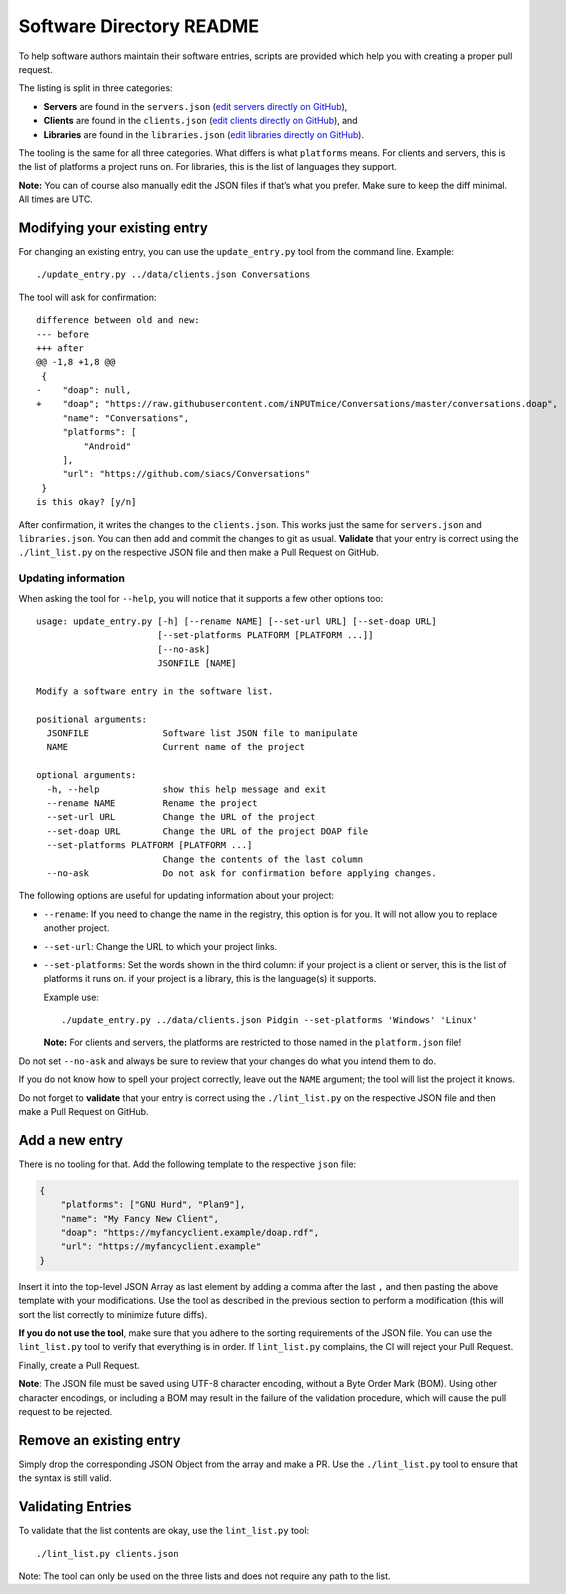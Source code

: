 Software Directory README
#########################

To help software authors maintain their software entries, scripts are provided which help you with creating a proper pull request.

The listing is split in three categories:

* **Servers** are found in the ``servers.json`` (`edit servers directly on GitHub <https://github.com/xsf/xmpp.org/edit/master/data/servers.json>`_),
* **Clients** are found in the ``clients.json`` (`edit clients directly on GitHub <https://github.com/xsf/xmpp.org/edit/master/data/clients.json>`_), and
* **Libraries** are found in the ``libraries.json`` (`edit libraries directly on GitHub <https://github.com/xsf/xmpp.org/edit/master/data/libraries.json>`_).

The tooling is the same for all three categories. What differs is what ``platforms`` means. For clients and servers, this is the list of platforms a project runs on. For libraries, this is the list of languages they support.

**Note:** You can of course also manually edit the JSON files if that’s what you prefer. Make sure to keep the diff minimal. All times are UTC.


Modifying your existing entry
============================

For changing an existing entry, you can use the ``update_entry.py`` tool from the command line. Example::

  ./update_entry.py ../data/clients.json Conversations

The tool will ask for confirmation::

  difference between old and new:
  --- before
  +++ after
  @@ -1,8 +1,8 @@
   {
  -    "doap": null,
  +    "doap"; "https://raw.githubusercontent.com/iNPUTmice/Conversations/master/conversations.doap",
       "name": "Conversations",
       "platforms": [
           "Android"
       ],
       "url": "https://github.com/siacs/Conversations"
   }
  is this okay? [y/n]

After confirmation, it writes the changes to the ``clients.json``. This works just the same for ``servers.json`` and ``libraries.json``. You can then add and commit the changes to git as usual. **Validate** that your entry is correct using the ``./lint_list.py`` on the respective JSON file and then make a Pull Request on GitHub.


Updating information
--------------------

When asking the tool for ``--help``, you will notice that it supports a few other options too::

  usage: update_entry.py [-h] [--rename NAME] [--set-url URL] [--set-doap URL]
                         [--set-platforms PLATFORM [PLATFORM ...]]
                         [--no-ask]
                         JSONFILE [NAME]

  Modify a software entry in the software list.

  positional arguments:
    JSONFILE              Software list JSON file to manipulate
    NAME                  Current name of the project

  optional arguments:
    -h, --help            show this help message and exit
    --rename NAME         Rename the project
    --set-url URL         Change the URL of the project
    --set-doap URL        Change the URL of the project DOAP file
    --set-platforms PLATFORM [PLATFORM ...]
                          Change the contents of the last column
    --no-ask              Do not ask for confirmation before applying changes.

The following options are useful for updating information about your project:

* ``--rename``: If you need to change the name in the registry, this option is for you. It will not allow you to replace another project.
* ``--set-url``: Change the URL to which your project links.
* ``--set-platforms``: Set the words shown in the third column: if your project is a client or server, this is the list of platforms it runs on. if your project is a library, this is the language(s) it supports.

  Example use::

    ./update_entry.py ../data/clients.json Pidgin --set-platforms 'Windows' 'Linux'

  **Note:** For clients and servers, the platforms are restricted to those named in the ``platform.json`` file!

Do not set ``--no-ask`` and always be sure to review that your changes do what you intend them to do.

If you do not know how to spell your project correctly, leave out the ``NAME`` argument; the tool will list the project it knows.

Do not forget to **validate** that your entry is correct using the ``./lint_list.py`` on the respective JSON file and then make a Pull Request on GitHub.


Add a new entry
===============

There is no tooling for that. Add the following template to the respective ``json`` file:

.. code-block:: json

      {
          "platforms": ["GNU Hurd", "Plan9"],
          "name": "My Fancy New Client",
          "doap": "https://myfancyclient.example/doap.rdf",
          "url": "https://myfancyclient.example"
      }

Insert it into the top-level JSON Array as last element by adding a comma after the last ``,`` and then pasting the above template with your modifications. Use the tool as described in the previous section to perform a modification (this will sort the list correctly to minimize future diffs).

**If you do not use the tool**, make sure that you adhere to the sorting requirements of the JSON file. You can use the ``lint_list.py`` tool to verify that everything is in order. If ``lint_list.py`` complains, the CI will reject your Pull Request.

Finally, create a Pull Request.

**Note**: The JSON file must be saved using UTF-8 character encoding, without a Byte Order Mark (BOM). Using other character encodings, or including a BOM
may result in the failure of the validation procedure, which will cause the pull request to be rejected.

Remove an existing entry
========================

Simply drop the corresponding JSON Object from the array and make a PR. Use the ``./lint_list.py`` tool to ensure that the syntax is still valid.


Validating Entries
==================

To validate that the list contents are okay, use the ``lint_list.py`` tool::

  ./lint_list.py clients.json

Note: The tool can only be used on the three lists and does not require any path to the list.
